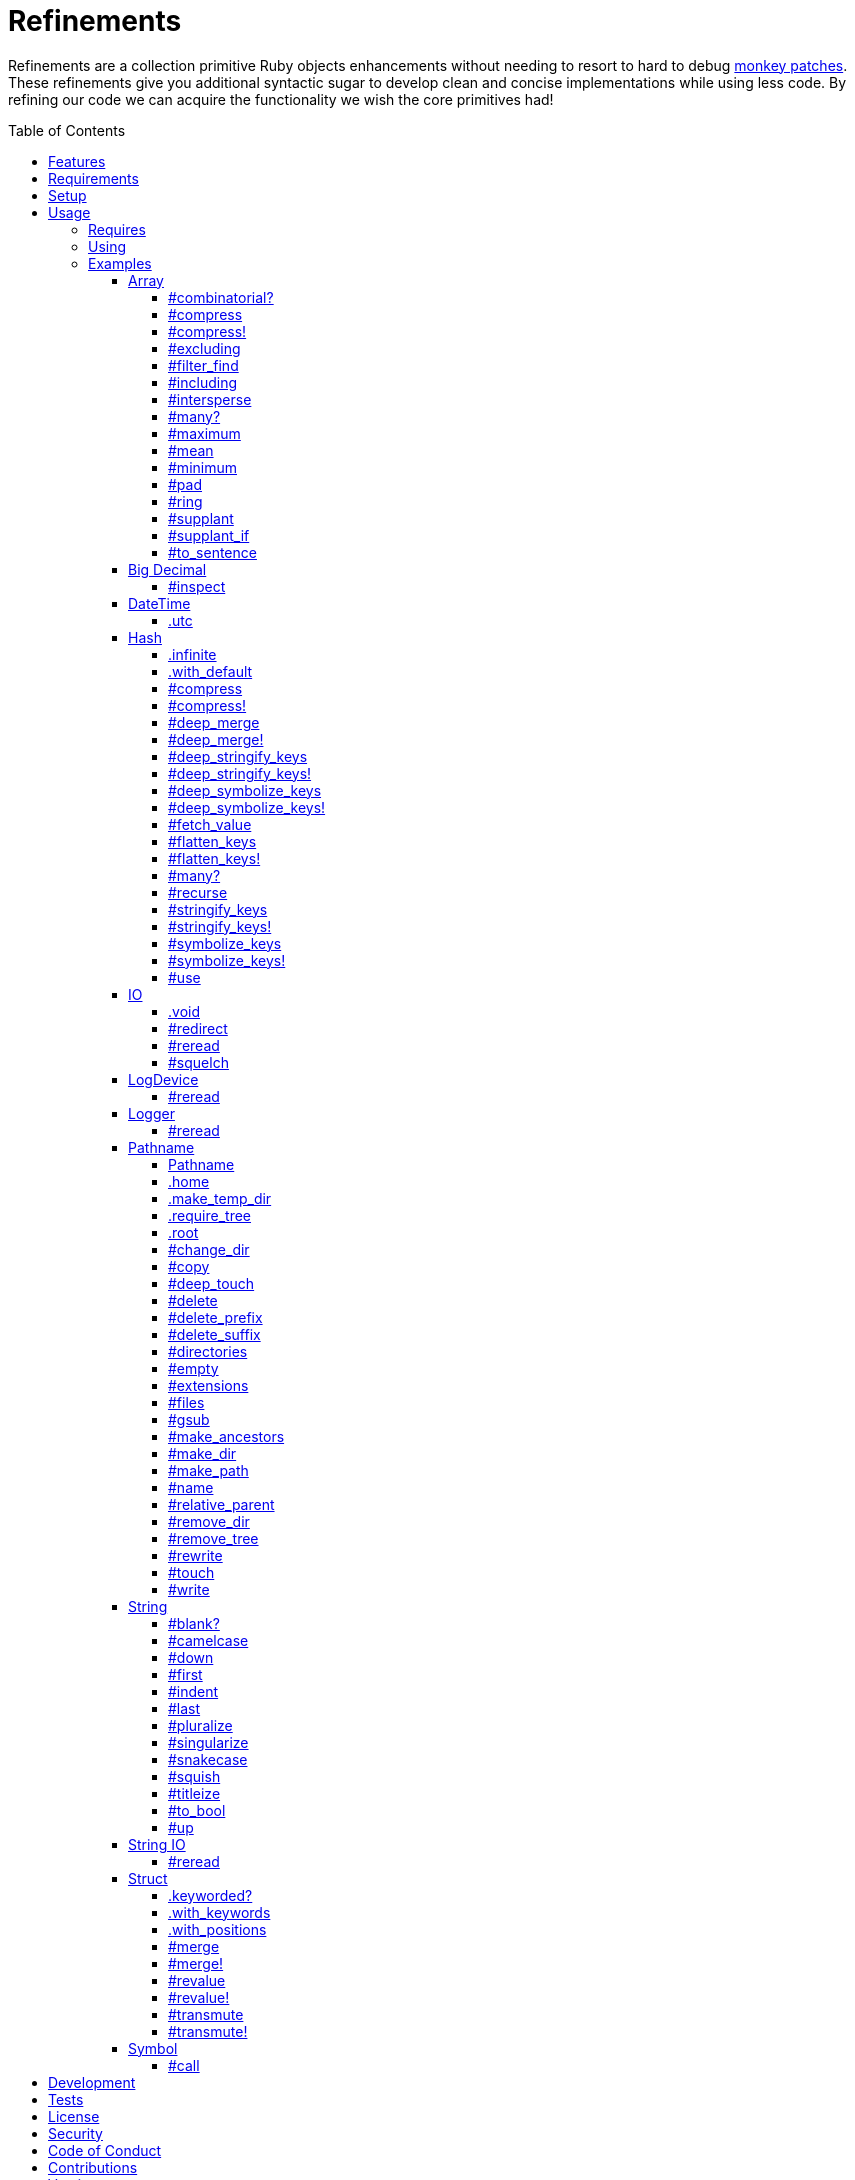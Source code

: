 :toc: macro
:toclevels: 5
:figure-caption!:

= Refinements

Refinements are a collection primitive Ruby objects enhancements without needing to resort to hard
to debug link:https://www.alchemists.io/articles/ruby_antipatterns/#_monkey_patches[monkey patches].
These refinements give you additional syntactic sugar to develop clean and concise implementations
while using less code. By refining our code we can acquire the functionality we wish the core
primitives had!

toc::[]

== Features

Enhances the following objects:

* Array
* BigDecimal
* DateTime
* Hash
* IO
* LogDevice
* Logger
* Pathname
* String
* StringIO
* Structs

== Requirements

. https://www.ruby-lang.org[Ruby].
. A solid understanding of link:https://www.alchemists.io/articles/ruby_refinements[Ruby refinements
  and lexical scope].

== Setup

To install, run:

[source,bash]
----
gem install refinements
----

Add the following to your Gemfile file:

[source,ruby]
----
gem "refinements"
----

== Usage

=== Requires

If all refinements are not desired, add the following to your `+Gemfile+` instead:

[source,ruby]
----
gem "refinements", require: false
----

...then require the specific refinement, as needed. Example:

[source,ruby]
----
require "refinements/arrays"
require "refinements/big_decimals"
require "refinements/date_times"
require "refinements/hashes"
require "refinements/ios"
require "refinements/pathnames"
require "refinements/strings"
require "refinements/string_ios"
require "refinements/structs"
require "refinements/symbols"
require "refinements/log_devices"
require "refinements/loggers"
----

=== Using

Much like including/extending a module, you’ll need to modify your object(s) to use the
refinement(s):

[source,ruby]
----
class Example
  using Refinements::Arrays
  using Refinements::BigDecimals
  using Refinements::DateTimes
  using Refinements::Hashes
  using Refinements::IOs
  using Refinements::Pathnames
  using Refinements::Strings
  using Refinements::StringIOs
  using Refinements::Structs
  using Refinements::Symbols
  using Refinements::LogDevices
  using Refinements::Loggers
end
----

=== Examples

The following sections demonstrate how each refinement enriches your objects with new capabilities.

==== Array

===== #combinatorial?

Answers if an array is equal to another array when the elements are equal but in any order and/or subset.

[source,ruby]
----
example = %w[a b c]

example.combinatorial? %w[a b c]    # true
example.combinatorial? %w[c a b]    # true
example.combinatorial? %w[c]        # true
example.combinatorial? %w[c b]      # true
example.combinatorial? %w[x]        # false
example.combinatorial? %w[z b c]    # false
example.combinatorial? %w[a b c d]  # false
example.combinatorial? []           # false
----

===== #compress

Removes `nil` and empty objects without mutating itself.

[source,ruby]
----
object = Object.new
example = [1, "blueberry", nil, "", [], {}, object]

example.compress  # [1, "blueberry", object]
example           # [1, "blueberry", nil, "", [], {}, object]
----

===== #compress!

Removes `nil` and empty values while mutating itself.

[source,ruby]
----
object = Object.new
example = [1, "blueberry", nil, "", [], {}, object]

example.compress  # [1, "blueberry", object]
example           # [1, "blueberry", object]
----

===== #excluding

Removes given array or elements without mutating itself.

[source,ruby]
----
[1, 2, 3, 4, 5].excluding [4, 5]  # [1, 2, 3]
[1, 2, 3, 4, 5].excluding 4, 5    # [1, 2, 3]
----

===== #filter_find

Answers the first element which evaluates to true from a filtered collection.

[source,ruby]
----
handlers = [
  ->(object) { object if object == :b },
  proc { false },
  ->(object) { object if object == :a }
]

handlers.filter_find                                # Enumerator::Lazy
handlers.filter_find { |handler| handler.call :a }  # :a
handlers.filter_find { |handler| handler.call :x }  # nil
----

===== #including

Adds given array or elements without mutating itself.

[source,ruby]
----
[1, 2, 3].including [4, 5]  # [1, 2, 3, 4, 5]
[1, 2, 3].including 4, 5    # [1, 2, 3, 4, 5]
----

===== #intersperse

Inserts additional elements or array between all members of given array.

[source,ruby]
----
[1, 2, 3].intersperse :a         # [1, :a, 2, :a, 3]
[1, 2, 3].intersperse :a, :b     # [1, :a, :b, 2, :a, :b, 3]
[1, 2, 3].intersperse %i[a b c]  # [1, :a, :b, :c, 2, :a, :b, :c, 3]
----

===== #many?

Answers true if an array has more than one element. Can take a block which evaluates as truthy or
falsey.

[source,ruby]
----
[1, 2].many?             # true
[1, 2, 3].many?(&:odd?)  # true
[1].many?                # false
[].many?                 # false
----

===== #maximum

Answers the maximum extracted value from a collection of objects.

[source,ruby]
----
Point = Struct.new :x, :y, keyword_init: true
points = [Point[x: 1, y: 2], Point[x: 0, y: 1], Point[x: 2, y: 3]]

points.maximum(:x)  # 2
points.maximum(:y)  # 3
----

===== #mean

Answers mean/average all elements within an array.

[source,ruby]
----
[].mean                 # 0
[5].mean                # 5
[1, 2, 3].mean          # 2
[1.25, 1.5, 1.75].mean  # 1.5
----

===== #minimum

Answers the minimum extracted value from a collection of objects.

[source,ruby]
----
Point = Struct.new :x, :y, keyword_init: true
points = [Point[x: 1, y: 2], Point[x: 0, y: 1], Point[x: 2, y: 3]]

points.minimum(:x)  # 0
points.minimum(:y)  # 1
----

===== #pad

Answers new array padded with given value up to a maximum size. Useful in situations where an array
needs to be a specific size with padded values.

[source,ruby]
----
[1].pad 0             # [1]
[1].pad 0, max: 3     # [1, 0, 0]
[1, 2].pad 3, max: 3  # [1, 2, 3]
----

===== #ring

Answers a circular array which can enumerate before, current, after elements.

[source,ruby]
----
example = [1, 2, 3]
example.ring  # "#<Enumerator: ...>"
example.ring { |(before, current, after)| puts "#{before} #{current} #{after}" }

# [3 1 2]
# [1 2 3]
# [2 3 1]
----

===== #supplant

Answers mutated array where first target element found is replaced by single or multiple elements.

[source,ruby]
----
%i[a b a].supplant :a, :z       # [:z, :b, :a]
%i[a b a].supplant :a, :z, :y   # [:z, :y, :b, :a]
%i[a b a].supplant :a, %i[z y]  # [[:z, :y], :b, :a]
----

===== #supplant_if

Answers mutated array where all target elements are replaced by single or multiple elements.

⚠️ Be aware that this can be an expensive operation on large arrays.

[source,ruby]
----
%i[a b a].supplant_if :a, :z       # [:z, :b, :z]
%i[a b a].supplant_if :a, :z, :y   # [:z, :y, :b, :z, :y]
%i[a b a].supplant_if :a, %i[z y]  # [[:z, :y], :b, [:z, :y]]
----

===== #to_sentence

Answers a sentence using `", "` as the default delimiter and `"and"` as the default conjunction.
Useful when building documentation, answering human readable error messages, etc.

[source,ruby]
----
[].to_sentence                                                     # ""
["test"].to_sentence                                               # "test"
["a", :b].to_sentence                                              # "a and b"
[1, "a", :b, 2.0, /\w+/].map(&:inspect).to_sentence                # 1, "a", :b, 2.0, and /\w+/
%w[one two three].to_sentence                                      # "one, two, and three"
%w[eins zwei drei].to_sentence delimiter: " ", conjunction: "und"  # "eins zwei und drei"
----

==== Big Decimal

===== #inspect

Allows one to inspect a big decimal with numeric representation.

[source,ruby]
----
BigDecimal.new("5.0E-10").inspect  # "#<BigDecimal:3fd3d458fe84 0.0000000005>"
----

==== DateTime

===== .utc

Answers new DateTime object for current UTC date/time.

[source,ruby]
----
DateTime.utc # "#<DateTime: 2019-12-31T18:17:00+00:00 ((2458849j,65820s,181867000n),+0s,2299161j)>"
----

==== Hash

===== .infinite

Answers new hash where missing keys, even deeply nested, answer an empty hash.

[source,ruby]
----
example = Hash.infinite
example[:a]          # {}
example[:a][:b][:c]  # {}
----

===== .with_default

Answers new hash where every top-level missing key has the same default value.

[source,ruby]
----
example = Hash.with_default ""
example[:a]  # ""

example = Hash.with_default []
example[:b]  # []
----

===== #compress

Removes `nil` and empty objects without mutating itself.

[source,ruby]
----
object = Object.new
example = {a: 1, b: "blueberry", c: nil, d: "", e: [], f: {}, g: object}

example.compress  # {a: 1, b: "blueberry", g: object}
example           # {a: 1, b: "blueberry", c: nil, d: "", e: [], f: {}, g: object}
----

===== #compress!

Removes `nil` and empty objects while mutating itself.

[source,ruby]
----
object = Object.new
example = {a: 1, b: "blueberry", c: nil, d: "", e: [], f: {}, g: object}

example.compress!  # {a: 1, b: "blueberry", g: object}
example            # {a: 1, b: "blueberry", g: object}
----

===== #deep_merge

Merges deeply nested hashes together without mutating itself.

[source,ruby]
----
example = {a: "A", b: {one: "One", two: "Two"}}

example.deep_merge b: {one: 1}  # {a: "A", b: {one: 1, two: "Two"}}
example                         # {a: "A", b: {one: "One", two: "Two"}}
----

===== #deep_merge!

Merges deeply nested hashes together while mutating itself.

[source,ruby]
----
example = {a: "A", b: {one: "One", two: "Two"}}

example.deep_merge! b: {one: 1}  # {a: "A", b: {one: 1, two: "Two"}}
example                          # {a: "A", b: {one: 1, two: "Two"}}
----

===== #deep_stringify_keys

Answers string keys of a nested hash without mutating itself. Does not handle nested arrays, though.

[source,ruby]
----
example = {a: {b: 2}}
example.deep_stringify_keys  # {"a" => {"b" => 1}}
example                      # {a: {b: 2}}
----

===== #deep_stringify_keys!

Answers string keys of nested hash while mutating itself. Does not handle nested arrays, though.

[source,ruby]
----
example = {a: {b: 2}}
example.deep_stringify_keys!  # {"a" => {"b" => 1}}
example                       # {"a" => {"b" => 1}}
----

===== #deep_symbolize_keys

Symbolizes keys of nested hash without mutating itself. Does not handle nested arrays, though.

[source,ruby]
----
example = {"a" => {"b" => 2}}
example.deep_symbolize_keys  # {a: {b: 1}}
example                      # {"a" => {"b" => 2}}
----

===== #deep_symbolize_keys!

Symbolizes keys of nested hash while mutating itself. Does not handle nested arrays, though.

[source,ruby]
----
example = {"a" => {"b" => 2}}
example.deep_symbolize_keys!  # {a: {b: 1}}
example                       # {a: {b: 1}}
----

===== #fetch_value

Fetches value for exiting or missing key. Behavior is identical to `#fetch` except when the value of
the key is `nil` you'll get the default value instead. This eliminates the need for using an _or_
expression `example.fetch(:desired_key) || "default_value"`.

[source,ruby]
----
{a: "test"}.fetch_value :a, "default"  # "test"
{a: "test"}.fetch_value :a             # "test"
{a: nil}.fetch_value :a, "default"     # "default"
{}.fetch_value(:a) { "default" }       # "default"
{}.fetch_value :a                      # KeyError
{a: "test"}.fetch_value                # ArgumentError
----

===== #flatten_keys

Flattens nested keys as top-level keys without mutating itself. Does not handle nested arrays,
though.

[source,ruby]
----
{a: {b: 1}}.flatten_keys prefix: :test          # {test_a_b: 1}
{a: {b: 1}}.flatten_keys delimiter: :|          # {:"a|b" => 1}

{a: {b: 1}}.flatten_keys cast: :to_s            # {"a_b" => 1}
{"a" => {"b" => 1}}.flatten_keys cast: :to_sym  # {a_b: 1}

example = {a: {b: 1}}
example.flatten_keys                            # {a_b: 1}
example                                         # {a: {b: 1}}
----

===== #flatten_keys!

Flattens nested keys as top-level keys while mutating itself. Does not handle nested arrays,
though.

[source,ruby]
----
example = {a: {b: 1}}
example.flatten_keys!  # {a_b: 1}
example                # {a_b: 1}
----

===== #many?

Answers true if a hash has more than one element. Can take a block which evaluates as truthy or
falsey.

[source,ruby]
----
{a: 1, b: 2}.many?                                     # true
{a: 1, b: 2, c: 2}.many? { |_key, value| value == 2 }  # true
{a: 1}.many?                                           # false
{}.many?                                               # false
----

===== #recurse

Recursively iterates over the hash and any hash value by applying the given block to it. Does not
handle nested arrays, though.

[source,ruby]
----
example = {"a" => {"b" => 1}}
example.recurse(&:symbolize_keys)  # {a: {b: 1}}
example.recurse(&:invert)          # {{"b" => 1} => "a"}
----

===== #stringify_keys

Converts keys to strings without mutating itself.

[source,ruby]
----
example = {a: 1, b: 2}
example.stringify_keys  # {"a" => 1, "b" => 2}
example                 # {a: 1, b: 2}
----

===== #stringify_keys!

Converts keys to strings while mutating itself.

[source,ruby]
----
example = {a: 1, b: 2}
example.stringify_keys!  # {"a" => 1, "b" => 2}
example                  # {"a" => 1, "b" => 2}
----

===== #symbolize_keys

Converts keys to symbols without mutating itself.

[source,ruby]
----
example = {"a" => 1, "b" => 2}
example.symbolize_keys  # {a: 1, b: 2}
example                 # {"a" => 1, "b" => 2}
----

===== #symbolize_keys!

Converts keys to symbols while mutating itself.

[source,ruby]
----
example = {"a" => 1, "b" => 2}
example.symbolize_keys!  # {a: 1, b: 2}
example                  # {a: 1, b: 2}
----

===== #use

Passes each hash value as a block argument for further processing.

[source,ruby]
----
example = {unit: "221B", street: "Baker Street", city: "London", country: "UK"}

example.use { |unit, street| "#{unit} #{street}" }  # "221B Baker Street"
----

==== IO

===== .void

Answers an IO stream which points to `/dev/null` in order to ignore any reads or writes to the
stream. When given a block, the stream will automatically close upon block exit. When not given a
block, you'll need to close the stream manually.

[source,ruby]
----
io = IO.void                                    # "#<IO:fd 20>"
io = IO.void { |void| void.write "nevermore" }  # "#<IO:(closed)>"
----

===== #redirect

Redirects current stream to other stream when given a block. Without a block, the original stream is
answered instead.

[source,ruby]
----
io = IO.new IO.sysopen(Pathname("test.txt").to_s, "w+")
other = IO.new IO.sysopen(Pathname("other.txt").to_s, "w+")

io.redirect other                                    # "#<IO:fd 20>"
io.redirect(other) { |stream| stream.write "test" }  # "#<IO:fd 21>"
----

===== #reread

Answers full stream by rewinding to beginning of stream and reading all content.

[source,ruby]
----
io = IO.new IO.sysopen(Pathname("test.txt").to_s, "w+")
io.write "This is a test."

io.reread                  # "This is a test."
io.reread 4                # "This"

buffer = "".dup
io.reread(buffer: buffer)  # "This is a test."
buffer                     # "This is a test."
----

===== #squelch

Temporarily ignores any reads/writes for code executed within a block. Answers itself without any
arguments or when given a block.

[source,ruby]
----
io = IO.new IO.sysopen(Pathname("test.txt").to_s, "w+")

io.squelch                      # "#<IO:fd 20>"
io.squelch { io.write "Test" }  # "#<IO:fd 20>"
io.reread                       # ""
----

==== LogDevice

===== #reread

Answers previously written content by rewinding to beginning of device.

[source,ruby]
----
# With File.
device = Logger::LogDevice.new "test.log"
device.write "Test."
device.reread                                # "Test."

# With StringIO.
device = Logger::LogDevice.new StringIO.new
device.write "Test."
device.reread                                # "Test."

# With STDOUT.
device = Logger::LogDevice.new $stdout
device.write "Test."
device.reread                                # ""
----

==== Logger

===== #reread

Answers previously written content by rewinding to beginning of log.

[source,ruby]
----
# With File.
logger = Logger.new "test.log"
logger.write "Test."
logger.reread                     # "Test."

# With StringIO.
logger = Logger.new StringIO.new
logger.write "Test."
logger.reread                     # "Test."

# With STDOUT.
logger = Logger.new $stdout
logger.write "Test."
logger.reread                     # ""
----

==== Pathname

===== Pathname

Enhances the `Kernel` conversion function which casts `nil` into a pathname in order to avoid:
`TypeError (no implicit conversion of nil into String)`. The pathname remains invalid but at least
you have an instance of `Pathname`, which behaves like a _Null Object_, that can be used to
construct a valid path.

[source,ruby]
----
Pathname(nil)  # Pathname("")
----

===== .home

Answers user home directory.

[source,ruby]
----
Pathname.home  # Pathname "/Users/demo"
----

===== .make_temp_dir

Wraps `Dir.mktmpdir` with the following behavior (see
link:https://rubyapi.org/o/Dir.mktmpdir#method-c-mktmpdir[Dir.mktmpdir] for details):

* *Without Block* - Answers a newly created Pathname instance which is not automatically cleaned up.
* *With Block*  Yields a Pathname instance, answers result of given block, and automatically cleans
  up temporary directory after block exits.

The following examples use truncated temporary directories for illustration purposes only. In
reality, these paths will be longer depending on which operating system you are using.

[source,ruby]
----
Pathname.make_temp_dir                                       # Pathname:/var/folders/T/temp-20200101-16940-r8
Pathname.make_temp_dir prefix: "prefix-"                     # Pathname:/var/folders/T/prefix-20200101-16940-r8
Pathname.make_temp_dir suffix: "-suffix"                     # Pathname:/var/folders/T/temp-20200101-16940-r8-suffix
Pathname.make_temp_dir prefix: "prefix-", suffix: "-suffix"  # Pathname:/var/folders/T/prefix-20200101-16940-r8-suffix
Pathname.make_temp_dir root: "/example"                      # Pathname:/example/temp-20200101-16940-r8
Pathname.make_temp_dir { "I am a block result" }             # "I am a block result"
Pathname.make_temp_dir { |path| path.join "sub_dir" }        # Pathname:/var/folders/T/temp-20200101-16940-r8/sub_dir
----

===== .require_tree

Requires all files in given root path and corresponding nested tree structure. All files are sorted
before being required to ensure consistent behavior. Example:

[source,ruby]
----
# Before
Dir[File.join(__dir__, "support/shared_contexts/**/*.rb")].sort.each { |path| require path }

# After
Pathname.require_tree __dir__, "support/shared_contexts/**/*.rb"
----

The following are further examples of potential usage:

[source,ruby]
----
# Requires all files in root directory and below.
Pathname.require_tree __dir__

# Requires all files in `/test/**/*.rb` and below.
Pathname.require_tree "/test"

# Requires all files in RSpec shared examples directory structure.
Pathname.require_tree Bundler.root.join("spec"), "support/shared_examples/**/*.rb"
----

===== .root

Answers operating system root path.

[source,ruby]
----
Pathname.root  # Pathname "/"
----

===== #change_dir

Wraps `Dir.chdir` behavior by changing to directory of current path. See
link:https://rubyapi.org/o/Dir.chdir#method-c-chdir[Dir.chdir] for details.

[source,ruby]
----
current = Pathname.pwd                  # "$HOME/demo" (Present Working Directory)
custom = current.join("test").make_dir  # Pathname "$HOME/demo/test"
custom.change_dir                       # "$HOME/demo/test" (Present Working Directory)
current.change_dir                      # "$HOME/demo" (Present Working Directory)
custom.change_dir { "example" }         # "example"
custom.change_dir { |path| path }       # Pathname "$HOME/demo/test"
Pathname.pwd                            # "$HOME/demo" (Present Working Directory)
----

===== #copy

Copies file from current location to new location while answering itself so it can be chained.

[source,ruby]
----
Pathname("input.txt").copy Pathname("output.txt")  # Pathname("input.txt")
----

===== #deep_touch

Has all of the same functionality as the `#touch` method while being able to create ancestor
directories no matter how deeply nested the file might be.

[source,ruby]
----
Pathname("a/b/c/d.txt").touch               # Pathname("a/b/c/d.txt")
Pathname("a/b/c/d.txt").touch Time.now - 1  # Pathname("a/b/c/d.txt")
----

===== #delete

Deletes file or directory and answers itself so it can be chained.

[source,ruby]
----
# When path exists.
Pathname("/example.txt").touch.delete  # Pathname("/example")

# When path doesn't exist.
Pathname("/example.txt").delete        # Errno::ENOENT
----

===== #delete_prefix

Deletes a path prefix and answers new pathname.

[source,ruby]
----
Pathname("a/path/example-test.rb").delete_prefix("example-")  # Pathname("a/path/test.rb")
Pathname("example-test.rb").delete_prefix("example-")         # Pathname("test.rb")
Pathname("example-test.rb").delete_prefix("miss")             # Pathname("example-test.rb")
----

===== #delete_suffix

Deletes a path suffix and answers new pathname.

[source,ruby]
----
Pathname("a/path/test-example.rb").delete_suffix("-example")  # Pathname("a/path/test.rb")
Pathname("test-example.rb").delete_suffix("-example")         # Pathname("test.rb")
Pathname("test-example.rb").delete_suffix("miss")             # Pathname("test-example.rb")
----

===== #directories

Answers all directories or filtered directories for current path.

[source,ruby]
----
Pathname("/example").directories                           # [Pathname("a"), Pathname("b")]
Pathname("/example").directories "a*"                      # [Pathname("a")]
Pathname("/example").directories flag: File::FNM_DOTMATCH  # [Pathname(".."), Pathname(".")]
----

===== #empty

Empties a directory of children (i.e. folders, nested folders, or files) or clears an existing file
of contents. If a directory or file doesn't exist, it will be created.

[source,ruby]
----
directory = Pathname("test").make_path
file = directory.join("test.txt").write("example")

file.empty.read           # ""
directory.empty.children  # []
----

===== #extensions

Answers file extensions as an array.

[source,ruby]
----
Pathname("example.txt.erb").extensions  # [".txt", ".erb"]
----

===== #files

Answers all files or filtered files for current path.

[source,ruby]
----
Pathname("/example").files                           # [Pathname("a.txt"), Pathname("a.png")]
Pathname("/example").files "*.png"                   # [Pathname("a.png")]
Pathname("/example").files flag: File::FNM_DOTMATCH  # [Pathname(".ruby-version")]
----

===== #gsub

Same behavior as `String#gsub` but answers a path with patterns replaced with desired substitutes.

[source,ruby]
----
Pathname("/a/path/some/path").gsub("path", "test")
# Pathname("/a/test/some/test")

Pathname("/%placeholder%/some/%placeholder%").gsub("%placeholder%", "test")
# Pathname("/test/some/test")
----

===== #make_ancestors

Ensures all ancestor directories are created for a path.

[source,ruby]
----
Pathname("/one/two").make_ancestors  # Pathname("/one/two")
Pathname("/one").exist?              # true
Pathname("/one/two").exist?          # false
----

===== #make_dir

Provides alternative `#mkdir` behavior by always answering itself (even when directory exists) and
not throwing errors when directory does exist in order to ensure the pathname can be chained.

[source,ruby]
----
Pathname("/one").make_dir           # Pathname("/one")
Pathname("/one").make_dir.make_dir  # Pathname("/one")
----

===== #make_path

Provides alternative `#mkpath` behavior by always answering itself (even when full path exists) and
not throwing errors when directory does exist in order to ensure the pathname can be chained.

[source,ruby]
----
Pathname("/one/two/three").make_path            # Pathname("/one/two/three")
Pathname("/one/two/three").make_path.make_path  # Pathname("/one/two/three")
----

===== #name

Answers file name without extension.

[source,ruby]
----
Pathname("example.txt").name # Pathname("example")
----

===== #relative_parent

Answers relative path from parent directory. This is a complement to `#relative_path_from`.

[source,ruby]
----
Pathname("/one/two/three").relative_parent("/one")  # Pathname "two"
----

===== #remove_dir

Provides alternative `#rmdir` behavior by always answering itself (even when full path exists) and
not throwing errors when directory does exist in order to ensure the pathname can be chained.

[source,ruby]
----
Pathname("/test").make_dir.remove_dir.exist?  # false
Pathname("/test").remove_dir                  # Pathname("/test")
Pathname("/test").remove_dir.remove_dir       # Pathname("/test")
----

===== #remove_tree

Provides alternative `#rmtree` behavior by always answering itself (even when full path exists) and
not throwing errors when directory does exist in order to ensure the pathname can be chained.

[source,ruby]
----
parent_path = Pathname "/one"
child_path = parent_path.join "two"

child_path.make_path
parent_path.remove_tree  # Pathname "/one"
child_path.exist?        # false
parent_path.exist?       # false

child_path.make_path
child_path.remove_tree   # Pathname "/one/two"
child_path.exist?        # false
parent_path.exist?       # true
----

===== #rewrite

When given a block, it provides the contents of the recently read file for manipulation and
immediate writing back to the same file.

[source,ruby]
----
Pathname("/test.txt").rewrite                                           # Pathname("/test.txt")
Pathname("/test.txt").rewrite { |body| body.sub "[token]", "example" }  # Pathname("/test.txt")
----

===== #touch

Updates access and modification times for an existing path by defaulting to current time. When path
doesn't exist, it will be created as a file.

[source,ruby]
----
Pathname("example").touch                   # Pathname("example")
Pathname("example").touch Time.now - 1      # Pathname("example")
Pathname("example.txt").touch               # Pathname("example.txt")
Pathname("example.txt").touch Time.now - 1  # Pathname("example.txt")
----

===== #write

Writes to file and answers itself so it can be chained. See `IO.write` for details on additional
options.

[source,ruby]
----
Pathname("example.txt").write "test"             # Pathname("example.txt")
Pathname("example.txt").write "test", offset: 1  # Pathname("example.txt")
Pathname("example.txt").write "test", mode: "a"  # Pathname("example.txt")
----

==== String

===== #blank?

Answers `true`/`false` based on whether string is blank, `<space>`, `\n`, `\t`, and/or `\r`.

[source,ruby]
----
" \n\t\r".blank?  # true
----

===== #camelcase

Answers a camel cased string.

[source,ruby]
----
"this_is_an_example".camelcase  # "ThisIsAnExample"
----

===== #down

Answers string with only first letter down cased.

[source,ruby]
----
"EXAMPLE".down  # "eXAMPLE"
----

===== #first

Answers first character of a string or first set of characters if given a number.

[source,ruby]
----
"example".first    # "e"
"example".first 4  # "exam"
----

===== #indent

Answers string indented by two spaces by default.

[source,ruby]
----
"example".indent                  # "  example"
"example".indent 0                # "example"
"example".indent -1               # "example"
"example".indent 2                # "    example"
"example".indent 3, padding: " "  # "   example"
----

===== #last

Answers last character of a string or last set of characters if given a number.

[source,ruby]
----
"instant".last    # "t"
"instant".last 3  # "ant"
----

===== #pluralize

Answers plural form of self when given a suffix to add. The plural form of the word can be
dynamically calculated when given a count and a replacement pattern (i.e. string or regular
expression) can be supplied for further specificity. Usage is based on
link:https://en.wikipedia.org/wiki/English_plurals[plurals in English] which may or may not work
well in other languages.

[source,ruby]
----
"apple".pluralize "s"                      # apples
"apple".pluralize "s", count: 0            # apples
"apple".pluralize "s", count: 1            # apple
"apple".pluralize "s", count: -1           # apple
"apple".pluralize "s", count: 2            # apples
"apple".pluralize "s", count: -2           # apples
"cactus".pluralize "i", replace: "us"      # cacti
"cul-de-sac".pluralize "ls", replace: "l"  # culs-de-sac
----

===== #singularize

Answers singular form of self when given a suffix to remove (can be a string or a regular
expression). The singular form of the word can be dynamically calculated when given a count and a
replacement string can be supplied for further specificity. Usage is based on
link:https://en.wikipedia.org/wiki/English_plurals[plurals in English] which may or may not work
well in other languages.

[source,ruby]
----
"apples".singularize "s"                      # apple
"apples".singularize "s", count: 0            # apples
"apples".singularize "s", count: 1            # apple
"apples".singularize "s", count: -1           # apple
"apples".singularize "s", count: 2            # apples
"apples".singularize "s", count: -2           # apples
"cacti".singularize "i", replace: "us"        # cactus
"culs-de-sac".singularize "ls", replace: "l"  # cul-de-sac
----

===== #snakecase

Answers a snake cased string.

[source,ruby]
----
"ThisIsAnExample".snakecase  # "this_is_an_example"
----

===== #squish

Removes leading, in body, and trailing whitespace, including any tabs or newlines, without mutating itself. Processes ASCII and unicode whitespace as well.

[source,ruby]
----
"one two three".squish                  # "one two three"
" one  two   \n    \t   three ".squish  # "one two three"
----

===== #titleize

Answers a title string with proper capitalization of each word.

[source,ruby]
----
"ThisIsAnExample".titleize  # "This Is An Example"
----

===== #to_bool

Answers string as a boolean.

[source,ruby]
----
"true".to_bool     # true
"yes".to_bool      # true
"1".to_bool        # true
"".to_bool         # false
"example".to_bool  # false
----

===== #up

Answers string with only first letter capitalized.

[source,ruby]
----
"example".up  # "Example"
----

==== String IO

===== #reread

Answers full string by rewinding to beginning of string and reading all content.

[source,ruby]
----
io = StringIO.new
io.write "This is a test."

io.reread    # "This is a test."
io.reread 4  # "This"

buffer = "".dup
io.reread(buffer: buffer)  # "This is a test."
buffer                     # "This is a test."
----

==== Struct

===== .keyworded?

⚠️ Will be removed in the next major version. Use `.keyword_init?` instead.

Answers whether a struct was constructed with keyword or positional arguments.

[source,ruby]
----
Struct.new(:a, keyword_init: true).keyworded?  # true
Struct.new(:a).keyworded?                      # false
----

===== .with_keywords

Answers a struct instance with given keyword arguments regardless of
whether the struct was constructed with positional or keyword arguments.

[source,ruby]
----
Example = Struct.new :a, :b, :c
Example.with_keywords a: 1, b: 2, c: 3  # #<struct a=1, b=2, c=3>
Example.with_keywords a: 1              # #<struct a=1, b=nil, c=nil>
Example.with_keywords c: 1              # #<struct a=nil, b=nil, c=1>

Example = Struct.new :a, :b, :c, keyword_init: true
Example.with_keywords a: 1, b: 2, c: 3  # #<struct a=1, b=2, c=3>
Example.with_keywords a: 1              # #<struct a=1, b=nil, c=nil>
Example.with_keywords c: 1              # #<struct a=nil, b=nil, c=1>
----

===== .with_positions

Answers a struct instance with given positional arguments regardless of
whether the struct was constructed with positional or keyword arguments.

[source,ruby]
----
Example = Struct.new :a, :b, :c
Example.with_positions 1, 2, 3  # #<struct a=1, b=2, c=3>
Example.with_positions 1        # #<struct a=1, b=nil, c=nil>

Example = Struct.new :a, :b, :c, keyword_init: true
Example.with_positions 1, 2, 3  # #<struct a=1, b=2, c=3>
Example.with_positions 1        # #<struct a=1, b=nil, c=nil>
----

===== #merge

Merges multiple attributes without mutating itself and supports any object that responds to `#to_h`.
Works regardless of whether the struct is constructed with positional or keyword arguments.

[source,ruby]
----
example = Struct.new("Example", :a, :b, :c).new 1, 2, 3
other = Struct.new("Other", :a, :b, :c).new 7, 8, 9

example.merge a: 10                # #<struct Struct::Example a=10, b=2, c=3>
example.merge a: 10, c: 30         # #<struct Struct::Example a=10, b=2, c=30>
example.merge a: 10, b: 20, c: 30  # #<struct Struct::Example a=10, b=20, c=30>
example.merge other                # #<struct Struct::Example a=7, b=8, c=9>
example                            # #<struct Struct::Example a=1, b=2, c=3>
----

===== #merge!

Merges multiple attributes while mutating itself and supports any object that responds to `#to_h`.
Works regardless of whether the struct is constructed with positional or keyword arguments.

[source,ruby]
----
example = Struct.new("Example", :a, :b, :c).new 1, 2, 3
other = Struct.new("Other", :a, :b, :c).new 7, 8, 9

example.merge! a: 10                # #<struct Struct::Example a=10, b=2, c=3>
example.merge! a: 10, c: 30         # #<struct Struct::Example a=10, b=2, c=30>
example.merge! other                # #<struct Struct::Example a=7, b=8, c=9>
example.merge! a: 10, b: 20, c: 30  # #<struct Struct::Example a=10, b=20, c=30>
example                             # #<struct Struct::Example a=10, b=20, c=30>
----

===== #revalue

Transforms values without mutating itself. An optional hash can be supplied to target specific
attributes. In the event that a block isn't supplied, the struct will answer itself since there is
nothing to operate on. Behavior is the same regardless of whether the struct is constructed using
positional or keyword arguments. Works regardless of whether the struct is constructed with
positional or keyword arguments.

[source,ruby]
----
example = Struct.new("Example", :a, :b, :c).new 1, 2, 3

example.revalue { |value| value * 2 }                             # #<struct Struct::Example a=2, b=4, c=6>
example.revalue(c: 2) { |previous, current| previous + current }  # #<struct Struct::Example a=1, b=2, c=5>
example.revalue c: 2                                              # #<struct Struct::Example a=1, b=2, c=3>
example.revalue                                                   # #<struct Struct::Example a=1, b=2, c=3>
example                                                           # #<struct Struct::Example a=1, b=2, c=3>
----

===== #revalue!

Transforms values while mutating itself. An optional hash can be supplied to target specific
attributes. In the event that a block isn't supplied, the struct will answer itself since there is
nothing to operate on. Behavior is the same regardless of whether the struct is constructed using
positional or keyword arguments. Works regardless of whether the struct is constructed with
positional or keyword arguments.

[source,ruby]
----
one = Struct.new("One", :a, :b, :c).new 1, 2, 3
one.revalue! { |value| value * 2 }                             # #<struct Struct::One a=2, b=4, c=6>
one                                                            # #<struct Struct::One a=2, b=4, c=6>

two = Struct.new("Two", :a, :b, :c).new 1, 2, 3
two.revalue!(c: 2) { |previous, current| previous + current }  # #<struct Struct::Two a=1, b=2, c=5>
two                                                            # #<struct Struct::Two a=1, b=2, c=5>

three = Struct.new("Three", :a, :b, :c).new 1, 2, 3
three.revalue! c: 2                                            # #<struct Struct::Three a=1, b=2, c=3>
three.revalue!                                                 # #<struct Struct::Three a=1, b=2, c=3>
three                                                          # #<struct Struct::Three a=1, b=2, c=3>
----

===== #transmute

Transmutes given enumerable by using the foreign key map and merging those key values into the
current struct while not mutating itself. Works regardless of whether the struct is constructed with
positional or keyword arguments.

[source,ruby]
----
a = Struct.new("A", :a, :b, :c).new 1, 2, 3
b = Struct.new("B", :x, :y, :z).new 7, 8, 9
c = {r: 10, s: 20, t: 30}

a.transmute b, a: :x, b: :y, c: :z  # #<struct Struct::A a=7, b=8, c=9>
a.transmute b, b: :y                # #<struct Struct::A a=1, b=8, c=3>
a.transmute c, c: :t                # #<struct Struct::A a=1, b=2, c=30>
a                                   # #<struct Struct::A a=1, b=2, c=3>
----

===== #transmute!

Transmutes given enumerable by using the foreign key map and merging those key values into the
current struct while mutating itself. Works regardless of whether the struct is constructed with
positional or keyword arguments.

[source,ruby]
----
a = Struct.new("A", :a, :b, :c).new 1, 2, 3
b = Struct.new("B", :x, :y, :z).new 7, 8, 9
c = {r: 10, s: 20, t: 30}

a.transmute! b, a: :x, b: :y, c: :z  # #<struct Struct::A a=7, b=8, c=9>
a.transmute! b, b: :y                # #<struct Struct::A a=1, b=8, c=3>
a.transmute! c, c: :t                # #<struct Struct::A a=1, b=2, c=30>
a                                    # #<struct Struct::A a=7, b=8, c=30>
----

==== Symbol

===== #call

Enhances symbol-to-proc by allowing you to send additional arguments and/or a block. This only works
with public methods in order to not break encapsulation.

[source,ruby]
----
%w[clue crow cow].map(&:tr.call("c", "b"))                              # ["blue", "brow", "bow"]
[%w[a b c], %w[c a b]].map(&:index.call { |element| element == "b" })   # [1, 2]
%w[1.outside 2.inside].map(&:sub.call(/\./) { |bullet| bullet + " " })  # ["1. outside", "2. inside"]
[1, 2, 3].map(&:to_s.call)                                              # ["1", "2", "3"]
----

⚠️ Use of `#call` without any arguments or block should be avoided in order to not incur extra
processing costs since the original symbol-to-proc call can used instead.

== Development

To contribute, run:

[source,bash]
----
git clone https://github.com/bkuhlmann/refinements
cd refinements
bin/setup
----

You can also use the IRB console for direct access to all objects:

[source,bash]
----
bin/console
----

== Tests

To test, run:

[source,bash]
----
bundle exec rake
----

== link:https://www.alchemists.io/policies/license[License]

== link:https://www.alchemists.io/policies/security[Security]

== link:https://www.alchemists.io/policies/code_of_conduct[Code of Conduct]

== link:https://www.alchemists.io/policies/contributions[Contributions]

== link:https://www.alchemists.io/projects/refinements/versions[Versions]

== link:https://www.alchemists.io/community[Community]

== Credits

* Built with link:https://www.alchemists.io/projects/gemsmith[Gemsmith].
* Engineered by link:https://www.alchemists.io/team/brooke_kuhlmann[Brooke Kuhlmann].
